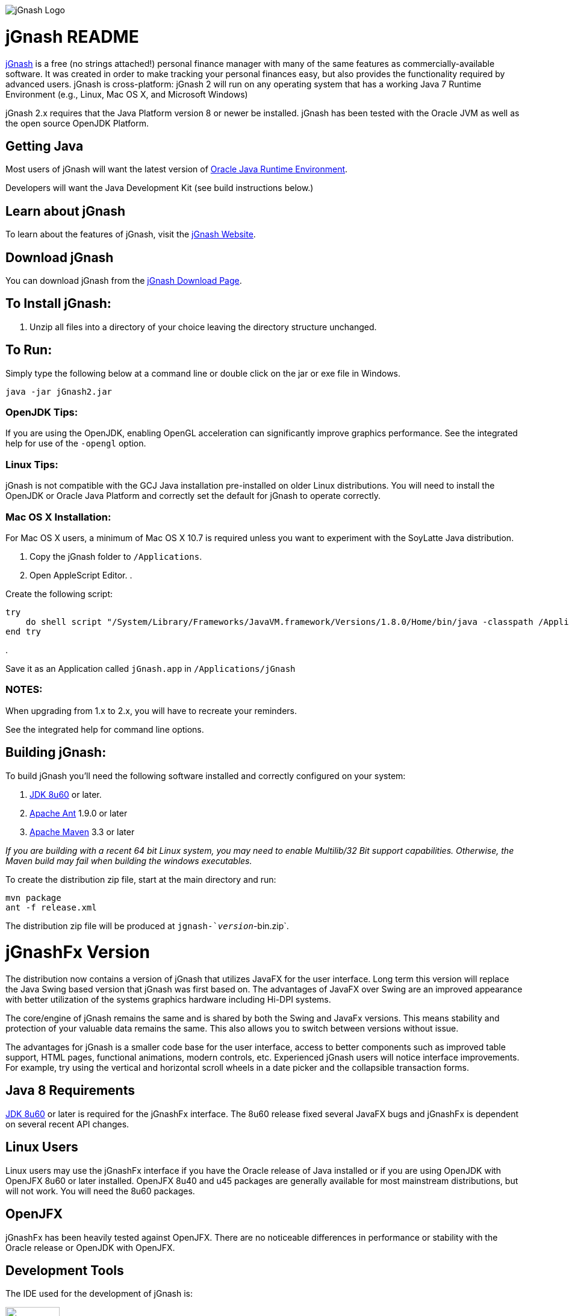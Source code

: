 image:https://jgnash.github.io/img/jgnash-logo.png[jGnash Logo]

= jGnash README

https://sourceforge.net/projects/jgnash/[jGnash] is a free (no strings attached!) personal finance manager with many of the same features as commercially-available software. It was created in order to make tracking your personal finances easy, but also provides the functionality required by advanced users. jGnash is cross-platform: jGnash 2 will run on any operating system that has a working Java 7 Runtime Environment (e.g., Linux, Mac OS X, and Microsoft Windows)

jGnash 2.x requires that the Java Platform version 8 or newer be installed.
jGnash has been tested with the Oracle JVM as well as the open source OpenJDK Platform.

== Getting Java

Most users of jGnash will want the latest version of http://www.java.com/en/download/[Oracle Java Runtime Environment].

Developers will want the Java Development Kit (see build instructions below.)

== Learn about jGnash

To learn about the features of jGnash, visit the https://sourceforge.net/projects/jgnash/[jGnash Website].

== Download jGnash

You can download jGnash from the https://sourceforge.net/projects/jgnash/files/Active%20Stable%202.x/[jGnash Download Page].

== To Install jGnash:

. Unzip all files into a directory of your choice leaving the directory structure unchanged.

== To Run:

Simply type the following below at a command line
or double click on the jar or exe file in Windows.

[source]
----
java -jar jGnash2.jar
----

=== OpenJDK Tips:

If you are using the OpenJDK, enabling OpenGL acceleration can significantly improve
graphics performance. See the integrated help for use of the `-opengl` option.

=== Linux Tips:

jGnash is not compatible with the GCJ Java installation pre-installed on older Linux distributions.
You will need to install the OpenJDK or Oracle Java Platform and correctly set the default for jGnash
to operate correctly.

=== Mac OS X Installation:

For Mac OS X users, a minimum of Mac OS X 10.7 is required unless you want to experiment with the SoyLatte Java distribution.

. Copy the jGnash folder to `/Applications`.
. Open AppleScript Editor.
. 

Create the following script:

[source]
----
try
    do shell script "/System/Library/Frameworks/JavaVM.framework/Versions/1.8.0/Home/bin/java -classpath /Applications/jGnash/lib -jar /Applications/jGnash/jgnash2.jar"
end try
----

. 

Save it as an Application called `jGnash.app` in `/Applications/jGnash`

=== NOTES:

When upgrading from 1.x to 2.x, you will have to recreate your reminders.

See the integrated help for command line options.

== Building jGnash:

To build jGnash you'll need the following software installed and correctly configured on your system:

. http://www.oracle.com/technetwork/java/javase/downloads/index.html[JDK 8u60] or later.
. http://ant.apache.org[Apache Ant] 1.9.0 or later
. http://maven.apache.org[Apache Maven] 3.3 or later

_If you are building with a recent 64 bit Linux system, you may need to enable Multilib/32 Bit support capabilities.
Otherwise, the Maven build may fail when building the windows executables._

To create the distribution zip file, start at the main directory and run:

[source]
----
mvn package
ant -f release.xml
----

The distribution zip file will be produced at `jgnash-`_version_`-bin.zip`.

= jGnashFx Version

The distribution now contains a version of jGnash that utilizes JavaFX for the user interface. Long term this version
will replace the Java Swing based version that jGnash was first based on. The advantages of JavaFX over Swing are an
improved appearance with better utilization of the systems graphics hardware including Hi-DPI systems.

The core/engine of jGnash remains the same and is shared by both the Swing and JavaFx versions. This means stability
and protection of your valuable data remains the same. This also allows you to switch between versions without issue.

The advantages for jGnash is a smaller code base for the user interface, access to better components such as improved
table support, HTML pages, functional animations, modern controls, etc. Experienced jGnash users will notice
interface improvements. For example, try using the vertical and horizontal scroll wheels in a date picker and the
collapsible transaction forms.

== Java 8 Requirements

https://jdk8.java.net/download.html[JDK 8u60] or later is required for the jGnashFx interface. The 8u60 release
fixed several JavaFX bugs and jGnashFx is dependent on several recent API changes.

== Linux Users

Linux users may use the jGnashFx interface if you have the Oracle release of Java installed or if you are
using OpenJDK with OpenJFX 8u60 or later installed. OpenJFX 8u40 and u45 packages are generally available for most
mainstream distributions, but will not work. You will need the 8u60 packages.

== OpenJFX

jGnashFx has been heavily tested against OpenJFX. There are no noticeable differences in performance or
stability with the Oracle release or OpenJDK with OpenJFX.

== Development Tools

The IDE used for the development of jGnash is:

image:https://github.com/jGnash/jgnash.github.io/blob/master/img/logo_IntelliJIDEA.png["IntelliJIDEA Logo", height=90, link="https://www.jetbrains.com/idea/"]